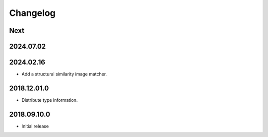 Changelog
=========

Next
----

2024.07.02
------------

2024.02.16
------------

- Add a structural similarity image matcher.

2018.12.01.0
------------

- Distribute type information.

2018.09.10.0
------------

- Initial release
